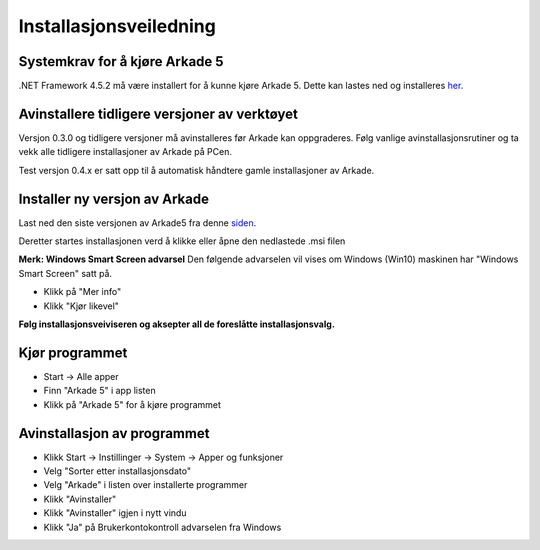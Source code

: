 Installasjonsveiledning
=======================

Systemkrav for å kjøre Arkade 5
-------------------------------
.NET Framework 4.5.2 må være installert for å kunne kjøre Arkade 5. Dette kan lastes ned og installeres her_.

.. _her: https://www.microsoft.com/nb-no/download/details.aspx?id=42643


Avinstallere tidligere versjoner av verktøyet
---------------------------------------------
Versjon 0.3.0 og tidligere versjoner må avinstalleres før Arkade kan oppgraderes.
Følg vanlige avinstallasjonsrutiner og ta vekk alle tidligere installasjoner av Arkade på PCen.


Test versjon 0.4.x er satt opp til å automatisk håndtere gamle installasjoner av Arkade.


Installer ny versjon av Arkade
------------------------------
Last ned den siste versjonen av Arkade5 fra denne siden_.

.. _siden: http://arkade.arkitektum.no/

Deretter startes installasjonen verd å klikke eller åpne den nedlastede .msi filen 

.. image:: img\NedlastningerFilViser.png

**Merk: Windows Smart Screen advarsel**
Den følgende advarselen vil vises om Windows (Win10) maskinen har "Windows Smart Screen" satt på.

.. image:: .\img\WinSmartScreenWarning.png

* Klikk på "Mer info"
* Klikk "Kjør likevel"


**Følg installasjonsveiviseren og aksepter all de foreslåtte installasjonsvalg.**


Kjør programmet
---------------
.. image:: img\RunTool.png

* Start -> Alle apper
* Finn "Arkade 5" i app listen
* Klikk på "Arkade 5" for å kjøre programmet

Avinstallasjon av programmet
----------------------------
.. image:: img\Uninstall_02.png

* Klikk Start -> Instillinger -> System -> Apper og funksjoner
* Velg "Sorter etter installasjonsdato"
* Velg "Arkade" i listen over installerte programmer
* Klikk "Avinstaller"
* Klikk "Avinstaller" igjen i nytt vindu
* Klikk "Ja" på Brukerkontokontroll advarselen fra Windows






